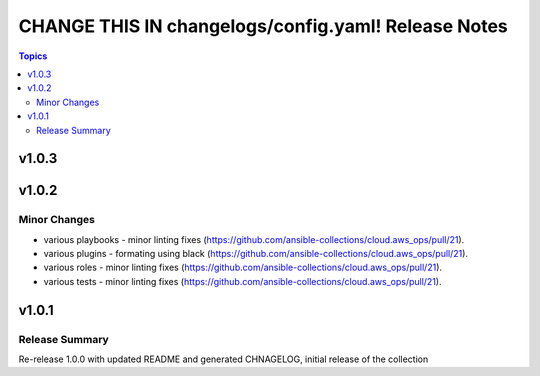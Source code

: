 ====================================================
CHANGE THIS IN changelogs/config.yaml! Release Notes
====================================================

.. contents:: Topics


v1.0.3
======

v1.0.2
======

Minor Changes
-------------

- various playbooks - minor linting fixes (https://github.com/ansible-collections/cloud.aws_ops/pull/21).
- various plugins - formating using black (https://github.com/ansible-collections/cloud.aws_ops/pull/21).
- various roles - minor linting fixes (https://github.com/ansible-collections/cloud.aws_ops/pull/21).
- various tests - minor linting fixes (https://github.com/ansible-collections/cloud.aws_ops/pull/21).

v1.0.1
======

Release Summary
---------------

Re-release 1.0.0 with updated README and generated CHNAGELOG, initial release of the collection
